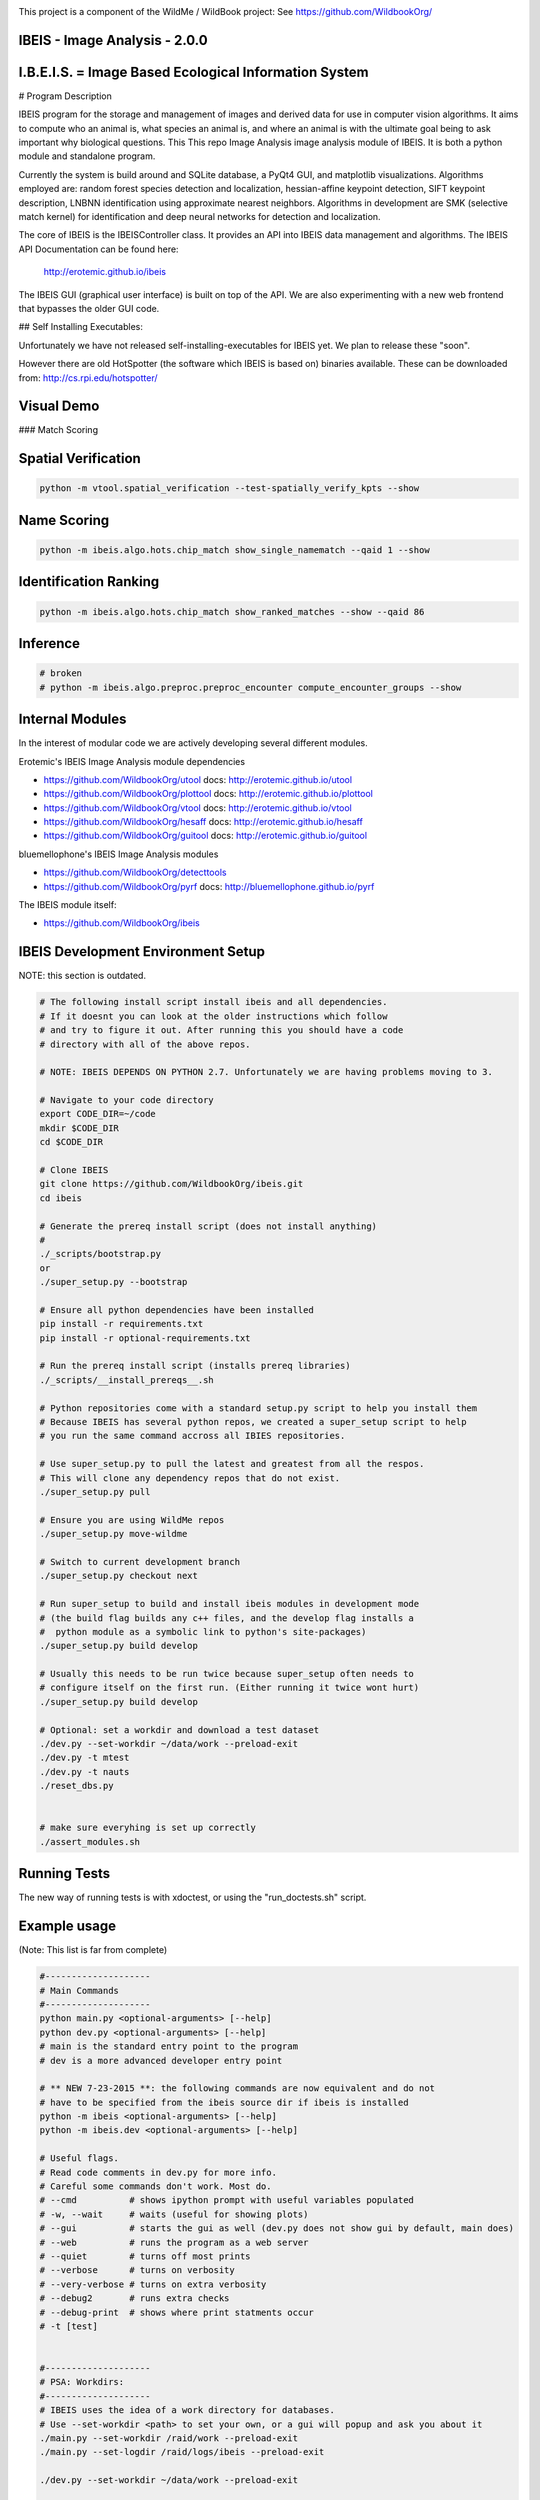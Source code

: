 
.. image:: _installers/WildBook_logo_72dpi-03.png

This project is a component of the WildMe / WildBook project: See https://github.com/WildbookOrg/


IBEIS - Image Analysis - 2.0.0
--------------------------------

I.B.E.I.S. = Image Based Ecological Information System
------------------------------------------------------

.. image:: http://i.imgur.com/TNCiEBe.png
    :alt: "(Note: the rhino and wildebeest mathces may be dubious. Other species do work well though")

# Program Description

IBEIS program for the storage and management of images and derived data for
use in computer vision algorithms. It aims to compute who an animal is, what
species an animal is, and where an animal is with the ultimate goal being to
ask important why biological questions.  This This repo Image Analysis image
analysis module of IBEIS. It is both a python module and standalone program. 

Currently the system is build around and SQLite database, a PyQt4 GUI, and
matplotlib visualizations. Algorithms employed are: random forest species
detection and localization, hessian-affine keypoint detection, SIFT keypoint
description, LNBNN identification using approximate nearest neighbors.
Algorithms in development are SMK (selective match kernel) for identification
and deep neural networks for detection and localization. 

The core of IBEIS is the IBEISController class. It provides an API into IBEIS
data management and algorithms. The IBEIS API Documentation can be found here:
 http://erotemic.github.io/ibeis

The IBEIS GUI (graphical user interface) is built on top of the API. 
We are also experimenting with a new web frontend that bypasses the older GUI code.

## Self Installing Executables:

Unfortunately we have not released self-installing-executables for IBEIS yet. 
We plan to release these "soon". 

However there are old HotSpotter (the software which IBEIS is based on)
binaries available. These can be downloaded from: http://cs.rpi.edu/hotspotter/

Visual Demo
-----------


.. image:: http://i.imgur.com/QWrzf9O.png
   :width: 600
   :alt: Feature Extraction

.. image:: http://i.imgur.com/iMHKEDZ.png
   :width: 600
   :alt: Nearest Neighbors


### Match Scoring 

.. image:: http://imgur.com/Hj43Xxy.png
   :width: 600
   :alt: Match Inspection

Spatial Verification
---------------------

.. image:: http://i.imgur.com/VCz0j9C.jpg
   :width: 600
   :alt: sver


.. code:: bash

    python -m vtool.spatial_verification --test-spatially_verify_kpts --show

Name Scoring
-------------

.. image:: http://i.imgur.com/IDUnxu2.jpg
   :width: 600
   :alt: namematch


.. code:: bash

    python -m ibeis.algo.hots.chip_match show_single_namematch --qaid 1 --show

Identification Ranking 
----------------------

.. image:: http://i.imgur.com/BlajchI.jpg
   :width: 600
   :alt: rankedmatches


.. code:: bash

    python -m ibeis.algo.hots.chip_match show_ranked_matches --show --qaid 86

Inference
---------

.. image:: http://i.imgur.com/RYeeENl.jpg
   :width: 600
   :alt: encgraph


.. code:: bash

    # broken
    # python -m ibeis.algo.preproc.preproc_encounter compute_encounter_groups --show

Internal Modules
----------------

In the interest of modular code we are actively developing several different modules. 


Erotemic's IBEIS Image Analysis module dependencies 

* https://github.com/WildbookOrg/utool
  docs: http://erotemic.github.io/utool
* https://github.com/WildbookOrg/plottool
  docs: http://erotemic.github.io/plottool
* https://github.com/WildbookOrg/vtool
  docs: http://erotemic.github.io/vtool
* https://github.com/WildbookOrg/hesaff
  docs: http://erotemic.github.io/hesaff
* https://github.com/WildbookOrg/guitool
  docs: http://erotemic.github.io/guitool


bluemellophone's IBEIS Image Analysis modules

* https://github.com/WildbookOrg/detecttools
* https://github.com/WildbookOrg/pyrf
  docs: http://bluemellophone.github.io/pyrf


The IBEIS module itself: 

* https://github.com/WildbookOrg/ibeis

IBEIS Development Environment Setup 
------------------------------------

NOTE: this section is outdated.

.. code:: bash

    # The following install script install ibeis and all dependencies. 
    # If it doesnt you can look at the older instructions which follow
    # and try to figure it out. After running this you should have a code
    # directory with all of the above repos. 

    # NOTE: IBEIS DEPENDS ON PYTHON 2.7. Unfortunately we are having problems moving to 3.

    # Navigate to your code directory
    export CODE_DIR=~/code
    mkdir $CODE_DIR
    cd $CODE_DIR

    # Clone IBEIS
    git clone https://github.com/WildbookOrg/ibeis.git
    cd ibeis

    # Generate the prereq install script (does not install anything)
    # 
    ./_scripts/bootstrap.py
    or 
    ./super_setup.py --bootstrap

    # Ensure all python dependencies have been installed
    pip install -r requirements.txt
    pip install -r optional-requirements.txt

    # Run the prereq install script (installs prereq libraries)
    ./_scripts/__install_prereqs__.sh

    # Python repositories come with a standard setup.py script to help you install them
    # Because IBEIS has several python repos, we created a super_setup script to help 
    # you run the same command accross all IBIES repositories.

    # Use super_setup.py to pull the latest and greatest from all the respos. 
    # This will clone any dependency repos that do not exist.
    ./super_setup.py pull

    # Ensure you are using WildMe repos
    ./super_setup.py move-wildme

    # Switch to current development branch
    ./super_setup.py checkout next 

    # Run super_setup to build and install ibeis modules in development mode
    # (the build flag builds any c++ files, and the develop flag installs a 
    #  python module as a symbolic link to python's site-packages)
    ./super_setup.py build develop

    # Usually this needs to be run twice because super_setup often needs to
    # configure itself on the first run. (Either running it twice wont hurt)
    ./super_setup.py build develop

    # Optional: set a workdir and download a test dataset
    ./dev.py --set-workdir ~/data/work --preload-exit
    ./dev.py -t mtest 
    ./dev.py -t nauts 
    ./reset_dbs.py


    # make sure everyhing is set up correctly
    ./assert_modules.sh


Running Tests
-------------

The new way of running tests is with xdoctest, or using the "run_doctests.sh" script.


Example usage
--------------

(Note: This list is far from complete)

.. code:: bash

    #--------------------
    # Main Commands
    #--------------------
    python main.py <optional-arguments> [--help]
    python dev.py <optional-arguments> [--help]
    # main is the standard entry point to the program
    # dev is a more advanced developer entry point

    # ** NEW 7-23-2015 **: the following commands are now equivalent and do not
    # have to be specified from the ibeis source dir if ibeis is installed
    python -m ibeis <optional-arguments> [--help]
    python -m ibeis.dev <optional-arguments> [--help]

    # Useful flags.
    # Read code comments in dev.py for more info.
    # Careful some commands don't work. Most do.
    # --cmd          # shows ipython prompt with useful variables populated
    # -w, --wait     # waits (useful for showing plots)
    # --gui          # starts the gui as well (dev.py does not show gui by default, main does)
    # --web          # runs the program as a web server
    # --quiet        # turns off most prints
    # --verbose      # turns on verbosity
    # --very-verbose # turns on extra verbosity
    # --debug2       # runs extra checks
    # --debug-print  # shows where print statments occur
    # -t [test]


    #--------------------
    # PSA: Workdirs:
    #--------------------
    # IBEIS uses the idea of a work directory for databases.
    # Use --set-workdir <path> to set your own, or a gui will popup and ask you about it
    ./main.py --set-workdir /raid/work --preload-exit
    ./main.py --set-logdir /raid/logs/ibeis --preload-exit

    ./dev.py --set-workdir ~/data/work --preload-exit

    # use --db to specify a database in your WorkDir
    # --setdb makes that directory your default directory
    python dev.py --db <dbname> --setdb

    # Or just use the absolute path
    python dev.py --dbdir <full-dbpath>


    #--------------------
    # Examples:
    # Here are are some example commands
    #--------------------
    # Run the queries for each roi with groundtruth in the PZ_MTEST database
    # using the best known configuration of parameters
    python dev.py --db PZ_MTEST --allgt -t best
    python dev.py --db PZ_MTEST --allgt -t score


    # View work dir
    python dev.py --vwd --prequit

    # List known databases
    python dev.py -t list_dbs


    # Dump/Print contents of params.args as a dict
    python dev.py --prequit --dump-argv

    # Dump Current SQL Schema to stdout 
    python dev.py --dump-schema --postquit


    #------------------
    # Convert a hotspotter database to IBEIS
    #------------------

    # NEW: You can simply open a hotspotter database and it will be converted to IBEIS
    python -m ibeis convert_hsdb_to_ibeis --dbdir <path_to_hsdb>

    # This script will exlicitly conver the hsdb
    python -m ibeis convert_hsdb_to_ibeis --hsdir <path_to_hsdb> --dbdir <path_to_newdb>

    #---------
    # Ingest examples
    #---------
    # Ingest raw images
    python -m ibeis.dbio.ingest_database --db JAG_Kieryn

    #---------
    # Run Tests
    #---------
    ./run_tests.py

    #----------------
    # Test Commands
    #----------------
    # Set a default DB First
    ./dev.py --setdb --dbdir /path/to/your/DBDIR
    ./dev.py --setdb --db YOURDB
    ./dev.py --setdb --db PZ_MTEST
    ./dev.py --setdb --db PZ_FlankHack

    # List all available tests
    ./dev.py -t help
    # Minimal Database Statistics
    ./dev.py --allgt -t info
    # Richer Database statistics
    ./dev.py --allgt -t dbinfo
    # Print algorithm configurations
    ./dev.py -t printcfg
    # Print database tables
    ./dev.py -t tables
    # Print only the image table
    ./dev.py -t imgtbl
    # View data directory in explorer/finder/nautilus
    ./dev.py -t vdd

    # List all IBEIS databases
    python -m ibeis list_dbs
    # Delete cache
    python -m ibeis delete_cache --db testdb1


    # Show a single annotations
    python -m ibeis.viz.viz_chip show_chip --db PZ_MTEST --aid 1 --show
    # Show annotations 1, 3, 5, and 11
    python -m ibeis.viz.viz_chip show_many_chips --db PZ_MTEST --aids=1,3,5,11 --show


    # Database Stats for all our important datasets:
    ./dev.py --allgt -t dbinfo --db PZ_MTEST | grep -F "[dbinfo]"

    # Some mass editing of metadata
    ./dev.py --db PZ_FlankHack --edit-notes
    ./dev.py --db GZ_Siva --edit-notes
    ./dev.py --db GIR_Tanya --edit-notes
    ./dev.py --allgt -t dbinfo --db GZ_ALL --set-all-species zebra_grevys

    # Current Experiments:

    # Main experiments
    python -m ibeis --tf draw_annot_scoresep --db PZ_MTEST -a default -t best --show
    python -m ibeis.dev -e draw_rank_cdf --db PZ_MTEST --show -a timectrl
    # Show disagreement cases
    ibeis --tf draw_match_cases --db PZ_MTEST -a default:size=20 \
        -t default:K=[1,4] \
        --filt :disagree=True,index=0:4 --show

    # SMK TESTS
    python dev.py -t smk2 --allgt --db PZ_MTEST --nocache-big --nocache-query --qindex 0:20
    python dev.py -t smk2 --allgt --db PZ_MTEST --qindex 20:30 --va

    # Feature Tuning
    python dev.py -t test_feats -w --show --db PZ_MTEST --allgt --qindex 1:2

    python dev.py -t featparams -w --show --db PZ_MTEST --allgt
    python dev.py -t featparams_big -w --show --db PZ_MTEST --allgt

    # NEW DATABASE TEST
    python dev.py -t best --db seals2 --allgt

    # Testing Distinctivness Parameters
    python -m ibeis.algo.hots.distinctiveness_normalizer --test-get_distinctiveness --show --db GZ_ALL --aid 2
    python -m ibeis.algo.hots.distinctiveness_normalizer --test-get_distinctiveness --show --db PZ_MTEST --aid 10
    python -m ibeis.algo.hots.distinctiveness_normalizer --test-test_single_annot_distinctiveness_params --show --db GZ_ALL --aid 2

    # 2D Gaussian Curves
    python -m vtool_ibeis.patch --test-test_show_gaussian_patches2 --show

    # Test Keypoint Coverage
    python -m vtool_ibeis.coverage_kpts --test-gridsearch_kpts_coverage_mask --show
    python -m vtool_ibeis.coverage_kpts --test-make_kpts_coverage_mask --show

    # Test Grid Coverage
    python -m vtool_ibeis.coverage_grid --test-gridsearch_coverage_grid_mask --show
    python -m vtool_ibeis.coverage_grid --test-sparse_grid_coverage --show
    python -m vtool_ibeis.coverage_grid --test-gridsearch_coverage_grid --show

    # Test Spatially Constrained Scoring
    python -m ibeis.algo.hots.vsone_pipeline --test-compute_query_constrained_matches --show
    python -m ibeis.algo.hots.vsone_pipeline --test-gridsearch_constrained_matches --show

    # Test VsMany ReRanking
    python -m ibeis.algo.hots.vsone_pipeline --test-vsone_reranking --show
    python -m ibeis.algo.hots.vsone_pipeline --test-vsone_reranking --show --homog

    # Problem cases with the back spot
    python -m ibeis.algo.hots.vsone_pipeline --test-vsone_reranking --show --homog --db GZ_ALL --qaid 425
    python -m ibeis.algo.hots.vsone_pipeline --test-vsone_reranking --show --homog --db GZ_ALL --qaid 662
    python dev.py -t custom:score_method=csum,prescore_method=csum --db GZ_ALL --show --va -w --qaid 425 --noqcache
    # Shows vsone results with some of the competing cases
    python -m ibeis.algo.hots.vsone_pipeline --test-vsone_reranking --show --homog --db GZ_ALL --qaid 662 --daid_list=425,342,678,233

    # More rerank vsone tests
    python -c "import utool as ut; ut.write_modscript_alias('Tbig.sh', 'dev.py', '--allgt  --db PZ_Master0')"
    sh Tbig.sh -t custom:rrvsone_on=True custom 
    sh Tbig.sh -t custom:rrvsone_on=True custom --noqcache

    #----
    # Turning back on name scoring and feature scoring and restricting to rerank a subset
    # This gives results that are closer to what we should actually expect
    python dev.py --allgt -t custom \
        custom:rrvsone_on=True,prior_coeff=1.0,unconstrained_coeff=0.0,fs_lnbnn_min=0,fs_lnbnn_max=1 \
        custom:rrvsone_on=True,prior_coeff=0.5,unconstrained_coeff=0.5,fs_lnbnn_min=0,fs_lnbnn_max=1 \
        custom:rrvsone_on=True,prior_coeff=0.1,unconstrained_coeff=0.9,fs_lnbnn_min=0,fs_lnbnn_max=1 \
        --print-bestcfg
    #----

    #----
    # VsOneRerank Tuning: Tune linar combination
    python dev.py --allgt -t \
        custom:fg_weight=0.0 \
    \
        custom:rrvsone_on=True,prior_coeff=1.0,unconstrained_coeff=0.0,fs_lnbnn_min=0.0,fs_lnbnn_max=1.0,nAnnotPerNameVsOne=200,nNameShortlistVsone=200 \
    \
        custom:rrvsone_on=True,prior_coeff=.5,unconstrained_coeff=0.5,fs_lnbnn_min=0.0,fs_lnbnn_max=1.0,nAnnotPerNameVsOne=200,nNameShortlistVsone=200 \
    \
      --db PZ_MTEST
    #--print-confusion-stats --print-gtscore
    #----

    # Testing no affine invaraiance and rotation invariance
    dev.py -t custom:AI=True,RI=True custom:AI=False,RI=True custom:AI=True,RI=False custom:AI=False,RI=False --db PZ_MTEST --show

Caveats / Things we are not currently doing
-------------------------------------------

* We do not add or remove points from kdtrees. They are always rebuilt
